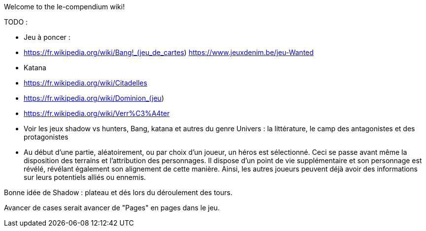 Welcome to the le-compendium wiki!

TODO : 

- Jeu à poncer : 
  - https://fr.wikipedia.org/wiki/Bang!_(jeu_de_cartes)  https://www.jeuxdenim.be/jeu-Wanted
  - Katana
  - https://fr.wikipedia.org/wiki/Citadelles
  - https://fr.wikipedia.org/wiki/Dominion_(jeu)
  - https://fr.wikipedia.org/wiki/Verr%C3%A4ter

- Voir les jeux shadow vs hunters, Bang, katana et autres du genre
Univers : la littérature, le camp des antagonistes et des protagonistes

- Au début d'une partie, aléatoirement, ou par choix d'un joueur, un héros est sélectionné. Ceci se passe avant même la disposition des terrains et l'attribution des personnages. Il dispose d'un point de vie supplémentaire et son personnage est révélé, révélant également son alignement de cette manière. Ainsi, les autres joueurs peuvent déjà avoir des informations sur leurs potentiels alliés ou ennemis.

Bonne idée de Shadow : plateau et dés lors du déroulement des tours.


Avancer de cases serait avancer de "Pages" en pages dans le jeu.